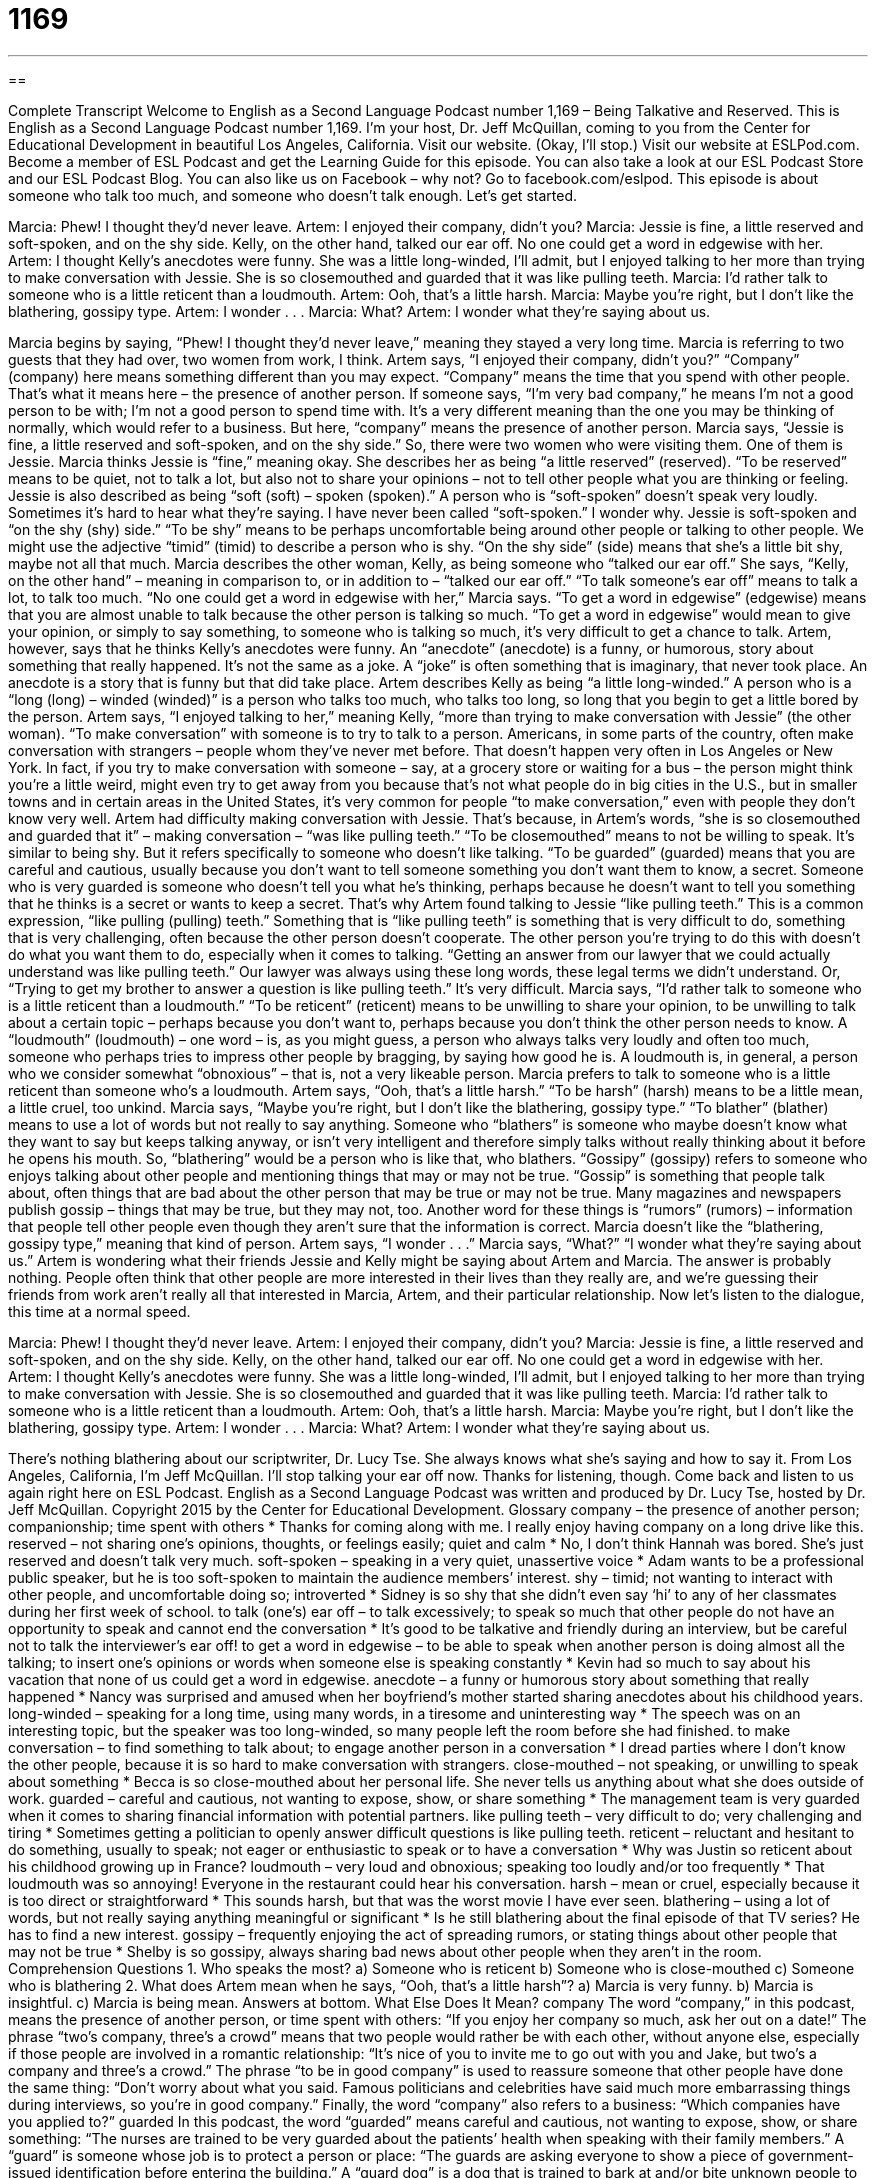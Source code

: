= 1169
:toc: left
:toclevels: 3
:sectnums:
:stylesheet: ../../../myAdocCss.css

'''

== 

Complete Transcript
Welcome to English as a Second Language Podcast number 1,169 – Being Talkative and Reserved.
This is English as a Second Language Podcast number 1,169. I’m your host, Dr. Jeff McQuillan, coming to you from the Center for Educational Development in beautiful
Los Angeles, California.
Visit our website. (Okay, I’ll stop.) Visit our website at ESLPod.com. Become a member of ESL Podcast and get the Learning Guide for this episode. You can also take a look at our ESL Podcast Store and our ESL Podcast Blog. You can also like us on Facebook – why not? Go to facebook.com/eslpod.
This episode is about someone who talk too much, and someone who doesn’t talk enough. Let’s get started.
[start of dialogue]
Marcia: Phew! I thought they’d never leave.
Artem: I enjoyed their company, didn’t you?
Marcia: Jessie is fine, a little reserved and soft-spoken, and on the shy side. Kelly, on the other hand, talked our ear off. No one could get a word in edgewise with her.
Artem: I thought Kelly’s anecdotes were funny. She was a little long-winded, I’ll admit, but I enjoyed talking to her more than trying to make conversation with Jessie. She is so closemouthed and guarded that it was like pulling teeth.
Marcia: I’d rather talk to someone who is a little reticent than a loudmouth.
Artem: Ooh, that’s a little harsh.
Marcia: Maybe you’re right, but I don’t like the blathering, gossipy type.
Artem: I wonder . . .
Marcia: What?
Artem: I wonder what they’re saying about us.
[end of dialogue]
Marcia begins by saying, “Phew! I thought they’d never leave,” meaning they stayed a very long time. Marcia is referring to two guests that they had over, two women from work, I think. Artem says, “I enjoyed their company, didn’t you?” “Company” (company) here means something different than you may expect. “Company” means the time that you spend with other people. That’s what it means here – the presence of another person.
If someone says, “I’m very bad company,” he means I’m not a good person to be with; I’m not a good person to spend time with. It’s a very different meaning than the one you may be thinking of normally, which would refer to a business. But here, “company” means the presence of another person. Marcia says, “Jessie is fine, a little reserved and soft-spoken, and on the shy side.” So, there were two women who were visiting them. One of them is Jessie.
Marcia thinks Jessie is “fine,” meaning okay. She describes her as being “a little reserved” (reserved). “To be reserved” means to be quiet, not to talk a lot, but also not to share your opinions – not to tell other people what you are thinking or feeling. Jessie is also described as being “soft (soft) – spoken (spoken).” A person who is “soft-spoken” doesn’t speak very loudly. Sometimes it’s hard to hear what they’re saying. I have never been called “soft-spoken.” I wonder why.
Jessie is soft-spoken and “on the shy (shy) side.” “To be shy” means to be perhaps uncomfortable being around other people or talking to other people. We might use the adjective “timid” (timid) to describe a person who is shy. “On the shy side” (side) means that she’s a little bit shy, maybe not all that much. Marcia describes the other woman, Kelly, as being someone who “talked our ear off.”
She says, “Kelly, on the other hand” – meaning in comparison to, or in addition to – “talked our ear off.” “To talk someone’s ear off” means to talk a lot, to talk too much. “No one could get a word in edgewise with her,” Marcia says. “To get a word in edgewise” (edgewise) means that you are almost unable to talk because the other person is talking so much. “To get a word in edgewise” would mean to give your opinion, or simply to say something, to someone who is talking so much, it’s very difficult to get a chance to talk.
Artem, however, says that he thinks Kelly’s anecdotes were funny. An “anecdote” (anecdote) is a funny, or humorous, story about something that really happened. It’s not the same as a joke. A “joke” is often something that is imaginary, that never took place. An anecdote is a story that is funny but that did take place. Artem describes Kelly as being “a little long-winded.” A person who is a “long (long) – winded (winded)” is a person who talks too much, who talks too long, so long that you begin to get a little bored by the person.
Artem says, “I enjoyed talking to her,” meaning Kelly, “more than trying to make conversation with Jessie” (the other woman). “To make conversation” with someone is to try to talk to a person. Americans, in some parts of the country, often make conversation with strangers – people whom they’ve never met before.
That doesn’t happen very often in Los Angeles or New York. In fact, if you try to make conversation with someone – say, at a grocery store or waiting for a bus – the person might think you’re a little weird, might even try to get away from you because that’s not what people do in big cities in the U.S., but in smaller towns and in certain areas in the United States, it’s very common for people “to make conversation,” even with people they don’t know very well.
Artem had difficulty making conversation with Jessie. That’s because, in Artem’s words, “she is so closemouthed and guarded that it” – making conversation – “was like pulling teeth.” “To be closemouthed” means to not be willing to speak. It’s similar to being shy. But it refers specifically to someone who doesn’t like talking.
“To be guarded” (guarded) means that you are careful and cautious, usually because you don’t want to tell someone something you don’t want them to know, a secret. Someone who is very guarded is someone who doesn’t tell you what he’s thinking, perhaps because he doesn’t want to tell you something that he thinks is a secret or wants to keep a secret. That’s why Artem found talking to Jessie “like pulling teeth.” This is a common expression, “like pulling (pulling) teeth.”
Something that is “like pulling teeth” is something that is very difficult to do, something that is very challenging, often because the other person doesn’t cooperate. The other person you’re trying to do this with doesn’t do what you want them to do, especially when it comes to talking. “Getting an answer from our lawyer that we could actually understand was like pulling teeth.” Our lawyer was always using these long words, these legal terms we didn’t understand. Or, “Trying to get my brother to answer a question is like pulling teeth.” It’s very difficult.
Marcia says, “I’d rather talk to someone who is a little reticent than a loudmouth.” “To be reticent” (reticent) means to be unwilling to share your opinion, to be unwilling to talk about a certain topic – perhaps because you don’t want to, perhaps because you don’t think the other person needs to know.
A “loudmouth” (loudmouth) – one word – is, as you might guess, a person who always talks very loudly and often too much, someone who perhaps tries to impress other people by bragging, by saying how good he is. A loudmouth is, in general, a person who we consider somewhat “obnoxious” – that is, not a very likeable person. Marcia prefers to talk to someone who is a little reticent than someone who’s a loudmouth.
Artem says, “Ooh, that’s a little harsh.” “To be harsh” (harsh) means to be a little mean, a little cruel, too unkind. Marcia says, “Maybe you’re right, but I don’t like the blathering, gossipy type.” “To blather” (blather) means to use a lot of words but not really to say anything. Someone who “blathers” is someone who maybe doesn’t know what they want to say but keeps talking anyway, or isn’t very intelligent and therefore simply talks without really thinking about it before he opens his mouth. So, “blathering” would be a person who is like that, who blathers.
“Gossipy” (gossipy) refers to someone who enjoys talking about other people and mentioning things that may or may not be true. “Gossip” is something that people talk about, often things that are bad about the other person that may be true or may not be true. Many magazines and newspapers publish gossip – things that may be true, but they may not, too. Another word for these things is “rumors” (rumors) – information that people tell other people even though they aren’t sure that the information is correct.
Marcia doesn’t like the “blathering, gossipy type,” meaning that kind of person. Artem says, “I wonder . . .” Marcia says, “What?” “I wonder what they’re saying about us.” Artem is wondering what their friends Jessie and Kelly might be saying about Artem and Marcia. The answer is probably nothing. People often think that other people are more interested in their lives than they really are, and we’re guessing their friends from work aren’t really all that interested in Marcia, Artem, and their particular relationship.
Now let’s listen to the dialogue, this time at a normal speed.
[start of dialogue]
Marcia: Phew! I thought they’d never leave.
Artem: I enjoyed their company, didn’t you?
Marcia: Jessie is fine, a little reserved and soft-spoken, and on the shy side. Kelly, on the other hand, talked our ear off. No one could get a word in edgewise with her.
Artem: I thought Kelly’s anecdotes were funny. She was a little long-winded, I’ll admit, but I enjoyed talking to her more than trying to make conversation with Jessie. She is so closemouthed and guarded that it was like pulling teeth.
Marcia: I’d rather talk to someone who is a little reticent than a loudmouth.
Artem: Ooh, that’s a little harsh.
Marcia: Maybe you’re right, but I don’t like the blathering, gossipy type.
Artem: I wonder . . .
Marcia: What?
Artem: I wonder what they’re saying about us.
[end of dialogue]
There’s nothing blathering about our scriptwriter, Dr. Lucy Tse. She always knows what she’s saying and how to say it.
From Los Angeles, California, I’m Jeff McQuillan. I’ll stop talking your ear off now. Thanks for listening, though. Come back and listen to us again right here on ESL Podcast.
English as a Second Language Podcast was written and produced by Dr. Lucy Tse, hosted by Dr. Jeff McQuillan. Copyright 2015 by the Center for Educational Development.
Glossary
company – the presence of another person; companionship; time spent with others
* Thanks for coming along with me. I really enjoy having company on a long drive like this.
reserved – not sharing one’s opinions, thoughts, or feelings easily; quiet and calm
* No, I don’t think Hannah was bored. She’s just reserved and doesn’t talk very much.
soft-spoken – speaking in a very quiet, unassertive voice
* Adam wants to be a professional public speaker, but he is too soft-spoken to maintain the audience members’ interest.
shy – timid; not wanting to interact with other people, and uncomfortable doing so; introverted
* Sidney is so shy that she didn’t even say ‘hi’ to any of her classmates during her first week of school.
to talk (one’s) ear off – to talk excessively; to speak so much that other people do not have an opportunity to speak and cannot end the conversation
* It’s good to be talkative and friendly during an interview, but be careful not to talk the interviewer’s ear off!
to get a word in edgewise – to be able to speak when another person is doing almost all the talking; to insert one’s opinions or words when someone else is speaking constantly
* Kevin had so much to say about his vacation that none of us could get a word in edgewise.
anecdote – a funny or humorous story about something that really happened
* Nancy was surprised and amused when her boyfriend’s mother started sharing anecdotes about his childhood years.
long-winded – speaking for a long time, using many words, in a tiresome and uninteresting way
* The speech was on an interesting topic, but the speaker was too long-winded, so many people left the room before she had finished.
to make conversation – to find something to talk about; to engage another person in a conversation
* I dread parties where I don’t know the other people, because it is so hard to make conversation with strangers.
close-mouthed – not speaking, or unwilling to speak about something
* Becca is so close-mouthed about her personal life. She never tells us anything about what she does outside of work.
guarded – careful and cautious, not wanting to expose, show, or share something
* The management team is very guarded when it comes to sharing financial information with potential partners.
like pulling teeth – very difficult to do; very challenging and tiring
* Sometimes getting a politician to openly answer difficult questions is like pulling teeth.
reticent – reluctant and hesitant to do something, usually to speak; not eager or enthusiastic to speak or to have a conversation
* Why was Justin so reticent about his childhood growing up in France?
loudmouth – very loud and obnoxious; speaking too loudly and/or too frequently
* That loudmouth was so annoying! Everyone in the restaurant could hear his conversation.
harsh – mean or cruel, especially because it is too direct or straightforward
* This sounds harsh, but that was the worst movie I have ever seen.
blathering – using a lot of words, but not really saying anything meaningful or significant
* Is he still blathering about the final episode of that TV series? He has to find a new interest.
gossipy – frequently enjoying the act of spreading rumors, or stating things about other people that may not be true
* Shelby is so gossipy, always sharing bad news about other people when they aren’t in the room.
Comprehension Questions
1. Who speaks the most?
a) Someone who is reticent
b) Someone who is close-mouthed
c) Someone who is blathering
2. What does Artem mean when he says, “Ooh, that’s a little harsh”?
a) Marcia is very funny.
b) Marcia is insightful.
c) Marcia is being mean.
Answers at bottom.
What Else Does It Mean?
company
The word “company,” in this podcast, means the presence of another person, or time spent with others: “If you enjoy her company so much, ask her out on a date!” The phrase “two’s company, three’s a crowd” means that two people would rather be with each other, without anyone else, especially if those people are involved in a romantic relationship: “It’s nice of you to invite me to go out with you and Jake, but two’s a company and three’s a crowd.” The phrase “to be in good company” is used to reassure someone that other people have done the same thing: “Don’t worry about what you said. Famous politicians and celebrities have said much more embarrassing things during interviews, so you’re in good company.” Finally, the word “company” also refers to a business: “Which companies have you applied to?”
guarded
In this podcast, the word “guarded” means careful and cautious, not wanting to expose, show, or share something: “The nurses are trained to be very guarded about the patients’ health when speaking with their family members.” A “guard” is someone whose job is to protect a person or place: “The guards are asking everyone to show a piece of government-issued identification before entering the building.” A “guard dog” is a dog that is trained to bark at and/or bite unknown people to prevent them from entering the building: “All the neighbors are frightened by the Harrisons’ guard dog.” Finally, a “color guard” is a person who carries a flag representing an organization in a parade or ceremony: “Each high school marching band follows the school’s color guard.”
Culture Note
Chatty Cathy
Between 1959 and 1965, a well-known toy company called Mattel produced the Chatty Cathy dolls, which became almost as popular as “Barbie dolls” (slender, beautiful dolls; see English Café 140). The doll had a “pull-string” (a small string with a hook or circle on one end, and the other end inside a toy) that, when pulled, caused the doll to “talk.” She “randomly” (unpredictably; not knowing which one would come next) “spoke” phrases, which included, “I love you,” “Let’s play school,” “Please take me with you,” “Tell me a story,” and “May I have a cookie?”
The doll was originally a “Caucasian” (with white skin) doll with blue eyes and blonde hair. Later the company introduced Chatty Cathy dolls with darker hair, as well as an African American doll. Children could dress her in “outfits” (sets of clothing) that were sold separately.
7The doll was very popular and soon many other toys with “outfitted” (equipped) with similar pull-string devices so that they could “talk.” As Chatty Cathy’s success grew, Mattel introduced other dolls in the “line” (a group of related products), such as Chatty Baby, Tiny Chatty Brother, “Charmin’” (very appealing) Chatty, and Singin’ Chatty.
Although the dolls are no longer being produced today, we sometimes hear people refer to a woman as a “chatty Cathy.” This is to indicate that she talks too much, but of course this is not a polite phrase.
Comprehension Answers
1 - c
2 - c